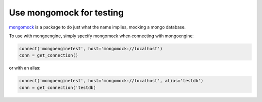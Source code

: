 ==============================
Use mongomock for testing
==============================

`mongomock <https://github.com/vmalloc/mongomock/>`_ is a package to do just 
what the name implies, mocking a mongo database.

To use with mongoengine, simply specify mongomock when connecting with 
mongoengine:

.. code-block:: python

    connect('mongoenginetest', host='mongomock://localhost')
    conn = get_connection()

or with an alias:

.. code-block:: python

    connect('mongoenginetest', host='mongomock://localhost', alias='testdb')
    conn = get_connection('testdb)
